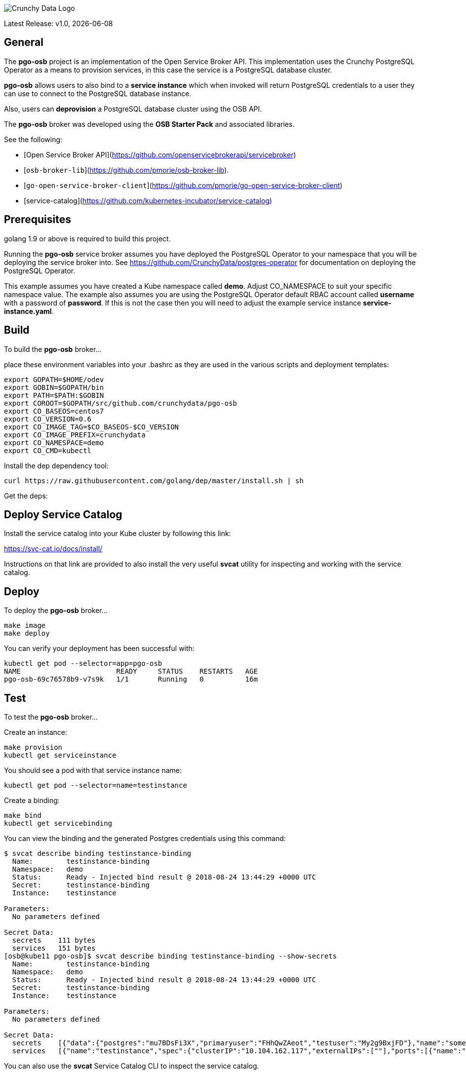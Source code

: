 image::crunchy_logo.png[Crunchy Data Logo]

Latest Release: v1.0, {docdate}

== General

The *pgo-osb* project is an implementation of the Open Service Broker
API.  This implementation uses the Crunchy PostgreSQL Operator as
a means to provision services, in this case the service is a PostgreSQL
database cluster.

*pgo-osb* allows users to also bind to a *service instance* which when
invoked will return PostgreSQL credentials to a user they can use
to connect to the PostgreSQL database instance.

Also, users can *deprovision* a PostgreSQL database cluster using the
OSB API.


The *pgo-osb* broker was developed using the *OSB Starter Pack* and 
associated libraries.


See the following:

 * [Open Service Broker API](https://github.com/openservicebrokerapi/servicebroker) 
 * [`osb-broker-lib`](https://github.com/pmorie/osb-broker-lib). 
 * [`go-open-service-broker-client`](https://github.com/pmorie/go-open-service-broker-client)
 * [service-catalog](https://github.com/kubernetes-incubator/service-catalog)

== Prerequisites

golang 1.9 or above is required to build this project.

Running the *pgo-osb* service broker assumes you have deployed
the PostgreSQL Operator to your namespace that you will be
deploying the service broker into.  See https://github.com/CrunchyData/postgres-operator for documentation on deploying the PostgreSQL Operator.

This example assumes you have created a Kube namespace called *demo*.  Adjust
CO_NAMESPACE to suit your specific namespace value.  The example
also assumes you are using the PostgreSQL Operator default RBAC
account called *username* with a password of *password*.  If this is not
the case then you will need to adjust the example service instance *service-instance.yaml*.

== Build

To build the *pgo-osb* broker...

place these environment variables into your .bashrc as they
are used in the various scripts and deployment templates:
....
export GOPATH=$HOME/odev
export GOBIN=$GOPATH/bin
export PATH=$PATH:$GOBIN
export COROOT=$GOPATH/src/github.com/crunchydata/pgo-osb
export CO_BASEOS=centos7
export CO_VERSION=0.6
export CO_IMAGE_TAG=$CO_BASEOS-$CO_VERSION
export CO_IMAGE_PREFIX=crunchydata
export CO_NAMESPACE=demo
export CO_CMD=kubectl
....

Install the dep dependency tool:
....
curl https://raw.githubusercontent.com/golang/dep/master/install.sh | sh
....

Get the deps:

== Deploy Service Catalog

Install the service catalog into your Kube cluster by following
this link:

https://svc-cat.io/docs/install/

Instructions on that link are provided to also install the
very useful *svcat* utility for inspecting and working
with the service catalog.

== Deploy

To deploy the *pgo-osb* broker...

....
make image
make deploy
....

You can verify your deployment has been successful with:
....
kubectl get pod --selector=app=pgo-osb
NAME                       READY     STATUS    RESTARTS   AGE
pgo-osb-69c76578b9-v7s9k   1/1       Running   0          16m
....


== Test

To test the *pgo-osb* broker...

Create an instance:
....
make provision
kubectl get serviceinstance
....

You should see a pod with that service instance name:

....
kubectl get pod --selector=name=testinstance
....

Create a binding:
....
make bind
kubectl get servicebinding
....

You can view the binding and the generated Postgres credentials
using this command:
....
$ svcat describe binding testinstance-binding
  Name:        testinstance-binding                                          
  Namespace:   demo                                                          
  Status:      Ready - Injected bind result @ 2018-08-24 13:44:29 +0000 UTC  
  Secret:      testinstance-binding                                          
  Instance:    testinstance                                                  

Parameters:
  No parameters defined

Secret Data:
  secrets    111 bytes  
  services   151 bytes  
[osb@kube11 pgo-osb]$ svcat describe binding testinstance-binding --show-secrets
  Name:        testinstance-binding                                          
  Namespace:   demo                                                          
  Status:      Ready - Injected bind result @ 2018-08-24 13:44:29 +0000 UTC  
  Secret:      testinstance-binding                                          
  Instance:    testinstance                                                  

Parameters:
  No parameters defined

Secret Data:
  secrets    [{"data":{"postgres":"mu7BDsFi3X","primaryuser":"FHhQwZAeot","testuser":"My2g9BxjFD"},"name":"somesecretname"}]                                          
  services   [{"name":"testinstance","spec":{"clusterIP":"10.104.162.117","externalIPs":[""],"ports":[{"name":"postgres","port":5432,"targetPort":0}]},"status":""}] 
....

You can also use the *svcat* Service Catalog CLI to inspect
the service catalog.

=== View the Service Brokers

....
$ svcat get brokers
NAME                        URL                      STATUS  
+---------+-------------------------------------------+--------+
pgo-osb   http://pgo-osb.demo.svc.cluster.local:443   Ready 
....

=== Get the Service Class

....
$ svcat get classes
NAME         DESCRIPTION   
+-----------------+--------------+
pgo-osb-service   The pgo osb!  
....

=== View the Service Class

....
$ svcat describe class pgo-osb-service
Name:          pgo-osb-service                       
Description:   The pgo osb!                          
UUID:          4be12541-2945-4101-8a33-79ac0ad58750  
Status:        Active                                
Tags:                                                
Broker:        pgo-osb                               
		      Plans:
		      NAME              DESCRIPTION            
		+---------+--------------------------------+
		default   The default plan for the pgo    
		osb service 

....

=== Provision an Instance

....
$ svcat provision -n demo myinstance --class pgo-osb-service --param CO_USERNAME=username --param CO_PASSWORD=password --param CO_CLUSTERNAME=myinstance --plan=default
  Name:        myinstance       
  Namespace:   demo             
  Status:                       
  Class:       pgo-osb-service  
  Plan:        default          

Parameters:
  CO_CLUSTERNAME: myinstance
  CO_PASSWORD: password
  CO_USERNAME: username
....


=== View all instances on the cluster

....
$ svcat describe plan pgo-osb-service/default
  Name:          default                                   
  Description:   The default plan for the pgo osb service  
  UUID:          86064792-7ea2-467b-af93-ac9694d96d5c      
  Status:        Active                                    
  Free:          true                                      
  Class:         pgo-osb-service                           

Instances:
NAME      NAMESPACE   STATUS  
+------------+-----------+--------+
  myinstance   demo        Ready   
  testy4       demo        Ready   
....

=== View Instances in a Namespace
....
$ svcat get instances -n demo
NAME      NAMESPACE        CLASS         PLAN     STATUS  
+------------+-----------+-----------------+---------+--------+
  myinstance   demo        pgo-osb-service   default   Ready   
  testy4       demo        pgo-osb-service   default   Ready 
....

=== Bind an Instance

....
$ svcat bind -n demo myinstance --name myinstance-binding
Name:        myinstance-binding  
Namespace:   demo                
Status:                          
Secret:      myinstance-binding  
Instance:    myinstance          

Parameters:
No parameters defined

$ svcat describe binding myinstance-binding --show-secrets

$ kubectl describe secret myinstance-binding
Name:         myinstance-binding
Namespace:    demo
Labels:       <none>
Annotations:  <none>

Type:  Opaque

Data
====
postgres:     10 bytes
primaryuser:  10 bytes
testuser:     10 bytes
....

Notice in this example that we have 3 Postgres users and their passwords
stored in this Secret as a result of the binding being created.
